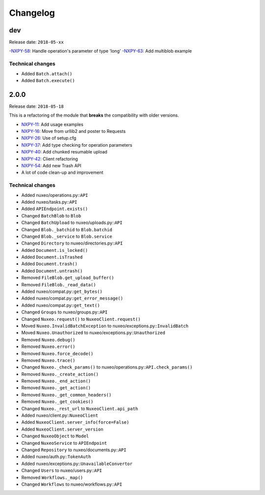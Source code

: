 Changelog
=========

dev
---

Release date: ``2018-05-xx``

-`NXPY-58 <https://jira.nuxeo.com/browse/NXPY-58>`__: Handle operation's parameter of type 'long'
-`NXPY-63 <https://jira.nuxeo.com/browse/NXPY-63>`__: Add multiblob example

Technical changes
~~~~~~~~~~~~~~~~~

-  Added ``Batch.attach()``
-  Added ``Batch.execute()``


2.0.0
-----

Release date: ``2018-05-18``

This is a refactoring of the module that **breaks** the compatibility with older versions.

-  `NXPY-11 <https://jira.nuxeo.com/browse/NXPY-11>`__: Add usage examples
-  `NXPY-16 <https://jira.nuxeo.com/browse/NXPY-16>`__: Move from urllib2 and poster to Requests
-  `NXPY-26 <https://jira.nuxeo.com/browse/NXPY-26>`__: Use of setup.cfg
-  `NXPY-37 <https://jira.nuxeo.com/browse/NXPY-37>`__: Add type checking for operation parameters
-  `NXPY-40 <https://jira.nuxeo.com/browse/NXPY-40>`__: Add chunked resumable upload
-  `NXPY-42 <https://jira.nuxeo.com/browse/NXPY-42>`__: Client refactoring
-  `NXPY-54 <https://jira.nuxeo.com/browse/NXPY-54>`__: Add new Trash API
-  A lot of code clean-up and improvement

Technical changes
~~~~~~~~~~~~~~~~~

-  Added nuxeo/operations.py::\ ``API``
-  Added nuxeo/tasks.py::\ ``API``
-  Added ``APIEndpoint.exists()``
-  Changed ``BatchBlob`` to ``Blob``
-  Changed ``BatchUpload`` to nuxeo/uploads.py::\ ``API``
-  Changed ``Blob._batchid`` to ``Blob.batchid``
-  Changed ``Blob._service`` to ``Blob.service``
-  Changed ``Directory`` to nuxeo/directories.py::\ ``API``
-  Added ``Document.is_locked()``
-  Added ``Document.isTrashed``
-  Added ``Document.trash()``
-  Added ``Document.untrash()``
-  Removed ``FileBlob.get_upload_buffer()``
-  Removed ``FileBlob._read_data()``
-  Added nuxeo/compat.py::\ ``get_bytes()``
-  Added nuxeo/compat.py::\ ``get_error_message()``
-  Added nuxeo/compat.py::\ ``get_text()``
-  Changed ``Groups`` to nuxeo/groups.py::\ ``API``
-  Changed ``Nuxeo.request()`` to ``NuxeoClient.request()``
-  Moved ``Nuxeo.InvalidBatchException`` to nuxeo/exceptions.py::\ ``InvalidBatch``
-  Moved ``Nuxeo.Unauthorized`` to nuxeo/exceptions.py::\ ``Unauthorized``
-  Removed ``Nuxeo.debug()``
-  Removed ``Nuxeo.error()``
-  Removed ``Nuxeo.force_decode()``
-  Removed ``Nuxeo.trace()``
-  Changed ``Nuxeo._check_params()`` to nuxeo/operations.py::\ ``API.check_params()``
-  Removed ``Nuxeo._create_action()``
-  Removed ``Nuxeo._end_action()``
-  Removed ``Nuxeo._get_action()``
-  Removed ``Nuxeo._get_common_headers()``
-  Removed ``Nuxeo._get_cookies()``
-  Changed ``Nuxeo._rest_url`` to ``NuxeoClient.api_path``
-  Added nuxeo/client.py::\ ``NuxeoClient``
-  Added ``NuxeoClient.server_info(force=False)``
-  Added ``NuxeoClient.server_version``
-  Changed ``NuxeoObject`` to ``Model``
-  Changed ``NuxeoService`` to ``APIEndpoint``
-  Changed ``Repository`` to nuxeo/documents.py::\ ``API``
-  Added nuxeo/auth.py::\ ``TokenAuth``
-  Added nuxeo/exceptions.py::\ ``UnavailableConvertor``
-  Changed ``Users`` to nuxeo/users.py::\ ``API``
-  Removed ``Workflows._map()``
-  Changed ``Workflows`` to nuxeo/workflows.py::\ ``API``
